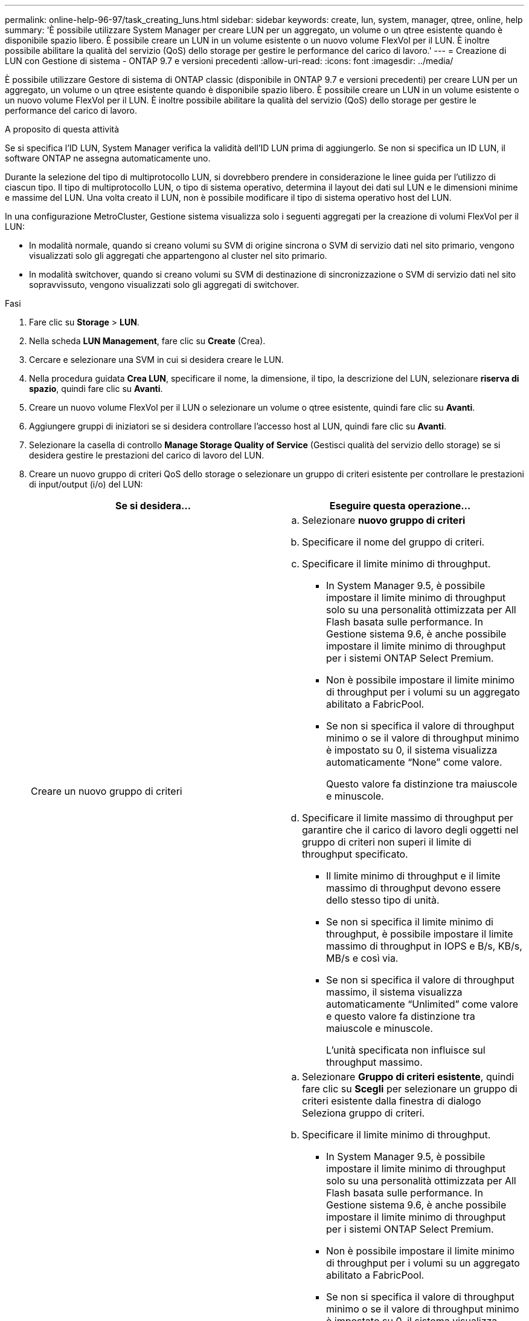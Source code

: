 ---
permalink: online-help-96-97/task_creating_luns.html 
sidebar: sidebar 
keywords: create, lun, system, manager, qtree, online, help 
summary: 'È possibile utilizzare System Manager per creare LUN per un aggregato, un volume o un qtree esistente quando è disponibile spazio libero. È possibile creare un LUN in un volume esistente o un nuovo volume FlexVol per il LUN. È inoltre possibile abilitare la qualità del servizio (QoS) dello storage per gestire le performance del carico di lavoro.' 
---
= Creazione di LUN con Gestione di sistema - ONTAP 9.7 e versioni precedenti
:allow-uri-read: 
:icons: font
:imagesdir: ../media/


[role="lead"]
È possibile utilizzare Gestore di sistema di ONTAP classic (disponibile in ONTAP 9.7 e versioni precedenti) per creare LUN per un aggregato, un volume o un qtree esistente quando è disponibile spazio libero. È possibile creare un LUN in un volume esistente o un nuovo volume FlexVol per il LUN. È inoltre possibile abilitare la qualità del servizio (QoS) dello storage per gestire le performance del carico di lavoro.

.A proposito di questa attività
Se si specifica l'ID LUN, System Manager verifica la validità dell'ID LUN prima di aggiungerlo. Se non si specifica un ID LUN, il software ONTAP ne assegna automaticamente uno.

Durante la selezione del tipo di multiprotocollo LUN, si dovrebbero prendere in considerazione le linee guida per l'utilizzo di ciascun tipo. Il tipo di multiprotocollo LUN, o tipo di sistema operativo, determina il layout dei dati sul LUN e le dimensioni minime e massime del LUN. Una volta creato il LUN, non è possibile modificare il tipo di sistema operativo host del LUN.

In una configurazione MetroCluster, Gestione sistema visualizza solo i seguenti aggregati per la creazione di volumi FlexVol per il LUN:

* In modalità normale, quando si creano volumi su SVM di origine sincrona o SVM di servizio dati nel sito primario, vengono visualizzati solo gli aggregati che appartengono al cluster nel sito primario.
* In modalità switchover, quando si creano volumi su SVM di destinazione di sincronizzazione o SVM di servizio dati nel sito sopravvissuto, vengono visualizzati solo gli aggregati di switchover.


.Fasi
. Fare clic su *Storage* > *LUN*.
. Nella scheda *LUN Management*, fare clic su *Create* (Crea).
. Cercare e selezionare una SVM in cui si desidera creare le LUN.
. Nella procedura guidata *Crea LUN*, specificare il nome, la dimensione, il tipo, la descrizione del LUN, selezionare *riserva di spazio*, quindi fare clic su *Avanti*.
. Creare un nuovo volume FlexVol per il LUN o selezionare un volume o qtree esistente, quindi fare clic su *Avanti*.
. Aggiungere gruppi di iniziatori se si desidera controllare l'accesso host al LUN, quindi fare clic su *Avanti*.
. Selezionare la casella di controllo *Manage Storage Quality of Service* (Gestisci qualità del servizio dello storage) se si desidera gestire le prestazioni del carico di lavoro del LUN.
. Creare un nuovo gruppo di criteri QoS dello storage o selezionare un gruppo di criteri esistente per controllare le prestazioni di input/output (i/o) del LUN:
+
|===
| Se si desidera... | Eseguire questa operazione... 


 a| 
Creare un nuovo gruppo di criteri
 a| 
.. Selezionare *nuovo gruppo di criteri*
.. Specificare il nome del gruppo di criteri.
.. Specificare il limite minimo di throughput.
+
*** In System Manager 9.5, è possibile impostare il limite minimo di throughput solo su una personalità ottimizzata per All Flash basata sulle performance. In Gestione sistema 9.6, è anche possibile impostare il limite minimo di throughput per i sistemi ONTAP Select Premium.
*** Non è possibile impostare il limite minimo di throughput per i volumi su un aggregato abilitato a FabricPool.
*** Se non si specifica il valore di throughput minimo o se il valore di throughput minimo è impostato su 0, il sistema visualizza automaticamente "`None`" come valore.
+
Questo valore fa distinzione tra maiuscole e minuscole.



.. Specificare il limite massimo di throughput per garantire che il carico di lavoro degli oggetti nel gruppo di criteri non superi il limite di throughput specificato.
+
*** Il limite minimo di throughput e il limite massimo di throughput devono essere dello stesso tipo di unità.
*** Se non si specifica il limite minimo di throughput, è possibile impostare il limite massimo di throughput in IOPS e B/s, KB/s, MB/s e così via.
*** Se non si specifica il valore di throughput massimo, il sistema visualizza automaticamente "`Unlimited`" come valore e questo valore fa distinzione tra maiuscole e minuscole.
+
L'unità specificata non influisce sul throughput massimo.







 a| 
Selezionare un gruppo di criteri esistente
 a| 
.. Selezionare *Gruppo di criteri esistente*, quindi fare clic su *Scegli* per selezionare un gruppo di criteri esistente dalla finestra di dialogo Seleziona gruppo di criteri.
.. Specificare il limite minimo di throughput.
+
*** In System Manager 9.5, è possibile impostare il limite minimo di throughput solo su una personalità ottimizzata per All Flash basata sulle performance. In Gestione sistema 9.6, è anche possibile impostare il limite minimo di throughput per i sistemi ONTAP Select Premium.
*** Non è possibile impostare il limite minimo di throughput per i volumi su un aggregato abilitato a FabricPool.
*** Se non si specifica il valore di throughput minimo o se il valore di throughput minimo è impostato su 0, il sistema visualizza automaticamente "`None`" come valore.
+
Questo valore fa distinzione tra maiuscole e minuscole.



.. Specificare il limite massimo di throughput per garantire che il carico di lavoro degli oggetti nel gruppo di criteri non superi il limite di throughput specificato.
+
*** Il limite minimo di throughput e il limite massimo di throughput devono essere dello stesso tipo di unità.
*** Se non si specifica il limite minimo di throughput, è possibile impostare il limite massimo di throughput in IOPS e B/s, KB/s, MB/s e così via.
*** Se non si specifica il valore di throughput massimo, il sistema visualizza automaticamente "`Unlimited`" come valore e questo valore fa distinzione tra maiuscole e minuscole.
+
L'unità specificata non influisce sul throughput massimo.



+
Se il gruppo di criteri è assegnato a più di un oggetto, il throughput massimo specificato viene condiviso tra gli oggetti.



|===
. Esaminare i dettagli specificati nella finestra *LUN summary* (Riepilogo LUN), quindi fare clic su *Next* (Avanti).
. Confermare i dettagli, quindi fare clic su *fine* per completare la procedura guidata.


*Informazioni correlate*

xref:reference_luns_window.adoc[Finestra LUN]

xref:concept_lun_multiprotocol_type_guidelines.adoc[Linee guida per l'utilizzo del tipo di multiprotocollo LUN]

